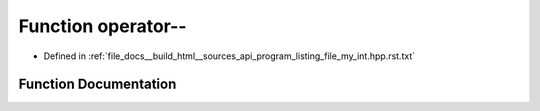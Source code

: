 .. _exhale_function_program__listing__file__my__int_8hpp_8rst_8txt_1a3bad6a7653adecca3f8554c83d5675c5:

Function operator--
===================

- Defined in :ref:`file_docs__build_html__sources_api_program_listing_file_my_int.hpp.rst.txt`


Function Documentation
----------------------


.. doxygenfunction:: operator--()
